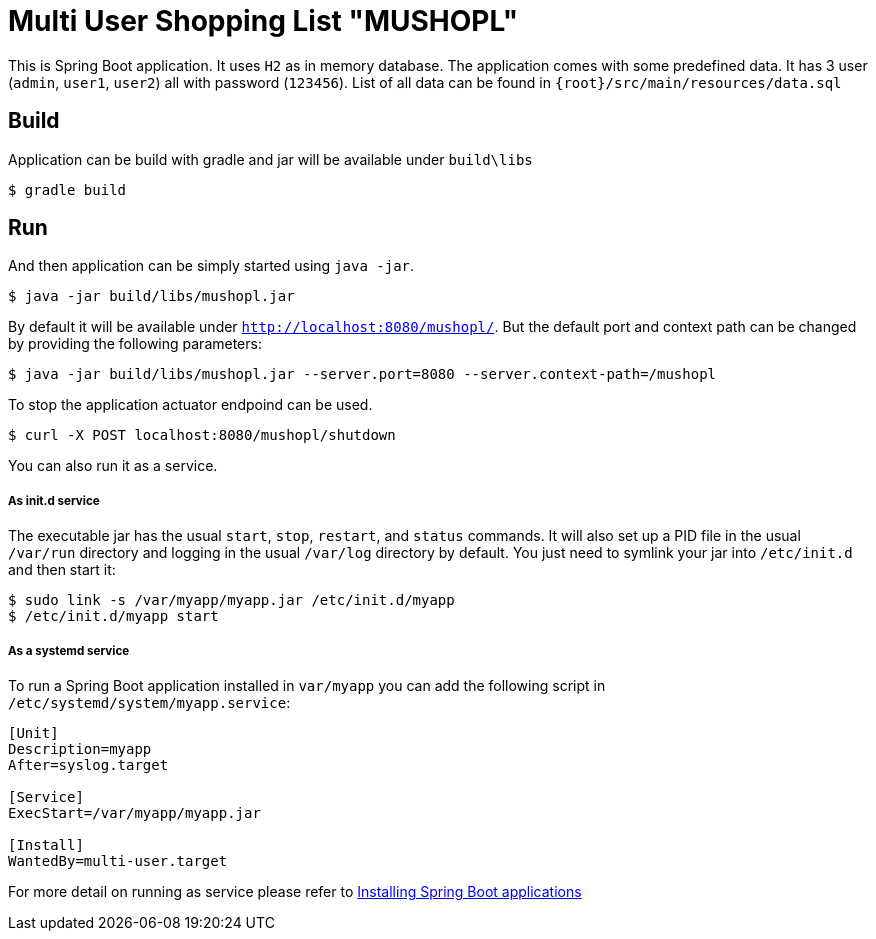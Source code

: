 = Multi User Shopping List "MUSHOPL" 

This is Spring Boot application. It uses `H2` as in memory database. The application comes with some predefined data. It has 3 user (`admin`, `user1`, `user2`) all with password (`123456`). List of all data can be found in `{root}/src/main/resources/data.sql`

== Build
Application can be build with gradle and jar will be available under `build\libs`

[indent=0]
----
  $ gradle build
----

== Run
And then application can be simply started using `java -jar`. 

[indent=0]
----
  $ java -jar build/libs/mushopl.jar
----

By default it will be available under `http://localhost:8080/mushopl/`. But the default port and context path can be changed by providing the following parameters:

[indent=0]
----
  $ java -jar build/libs/mushopl.jar --server.port=8080 --server.context-path=/mushopl
----

To stop the application actuator endpoind can be used. 

[indent=0]
----
  $ curl -X POST localhost:8080/mushopl/shutdown
----

You can also run it as a service.

===== As init.d service

The executable jar has the usual `start`, `stop`, `restart`, and `status` commands. 
It will also set up a PID file in the usual `/var/run` directory and logging in the usual `/var/log` directory by default.
You just need to symlink your jar into `/etc/init.d` and then start it:

[indent=0]
----
  $ sudo link -s /var/myapp/myapp.jar /etc/init.d/myapp
  $ /etc/init.d/myapp start
----

===== As a systemd service

To run a Spring Boot application installed in `var/myapp` you can add the following script in `/etc/systemd/system/myapp.service`:

[indent=0]
----
[Unit]
Description=myapp
After=syslog.target

[Service]
ExecStart=/var/myapp/myapp.jar

[Install]
WantedBy=multi-user.target
----

For more detail on running as service please refer to https://docs.spring.io/spring-boot/docs/current/reference/html/deployment-install.html#deployment-service[Installing Spring Boot applications]
